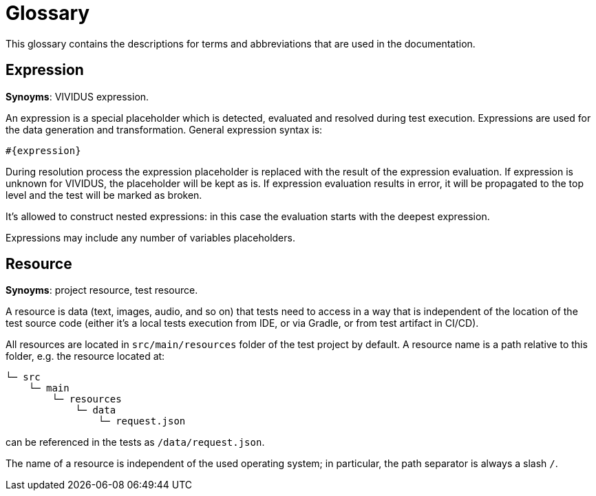 = Glossary

This glossary contains the descriptions for terms and abbreviations that are used in the documentation.

== Expression
*Synoyms*: VIVIDUS expression.

An expression is a special placeholder which is detected, evaluated and resolved
during test execution. Expressions are used for the data generation and
transformation. General expression syntax is:

```gherkin
#{expression}
```

During resolution process the expression placeholder is replaced with the result
of the expression evaluation. If expression is unknown for VIVIDUS,
the placeholder will be kept as is. If expression evaluation results in error,
it will be propagated to the top level and the test will be marked as broken.

It's allowed to construct nested expressions: in this case the evaluation starts
with the deepest expression.

Expressions may include any number of variables placeholders.

== Resource
*Synoyms*: project resource, test resource.

A resource is data (text, images, audio, and so on) that tests need to access
in a way that is independent of the location of the test source code (either
it's a local tests execution from IDE, or via Gradle, or from test artifact
in CI/CD).

All resources are located in `src/main/resources` folder of the test project by
default. A resource name is a path relative to this folder, e.g. the resource
located at:

----
└─ src
    └─ main
        └─ resources
            └─ data
                └─ request.json
----

can be referenced in the tests as `/data/request.json`.

The name of a resource is independent of the used operating system;
in particular, the path separator is always a slash `/`.
